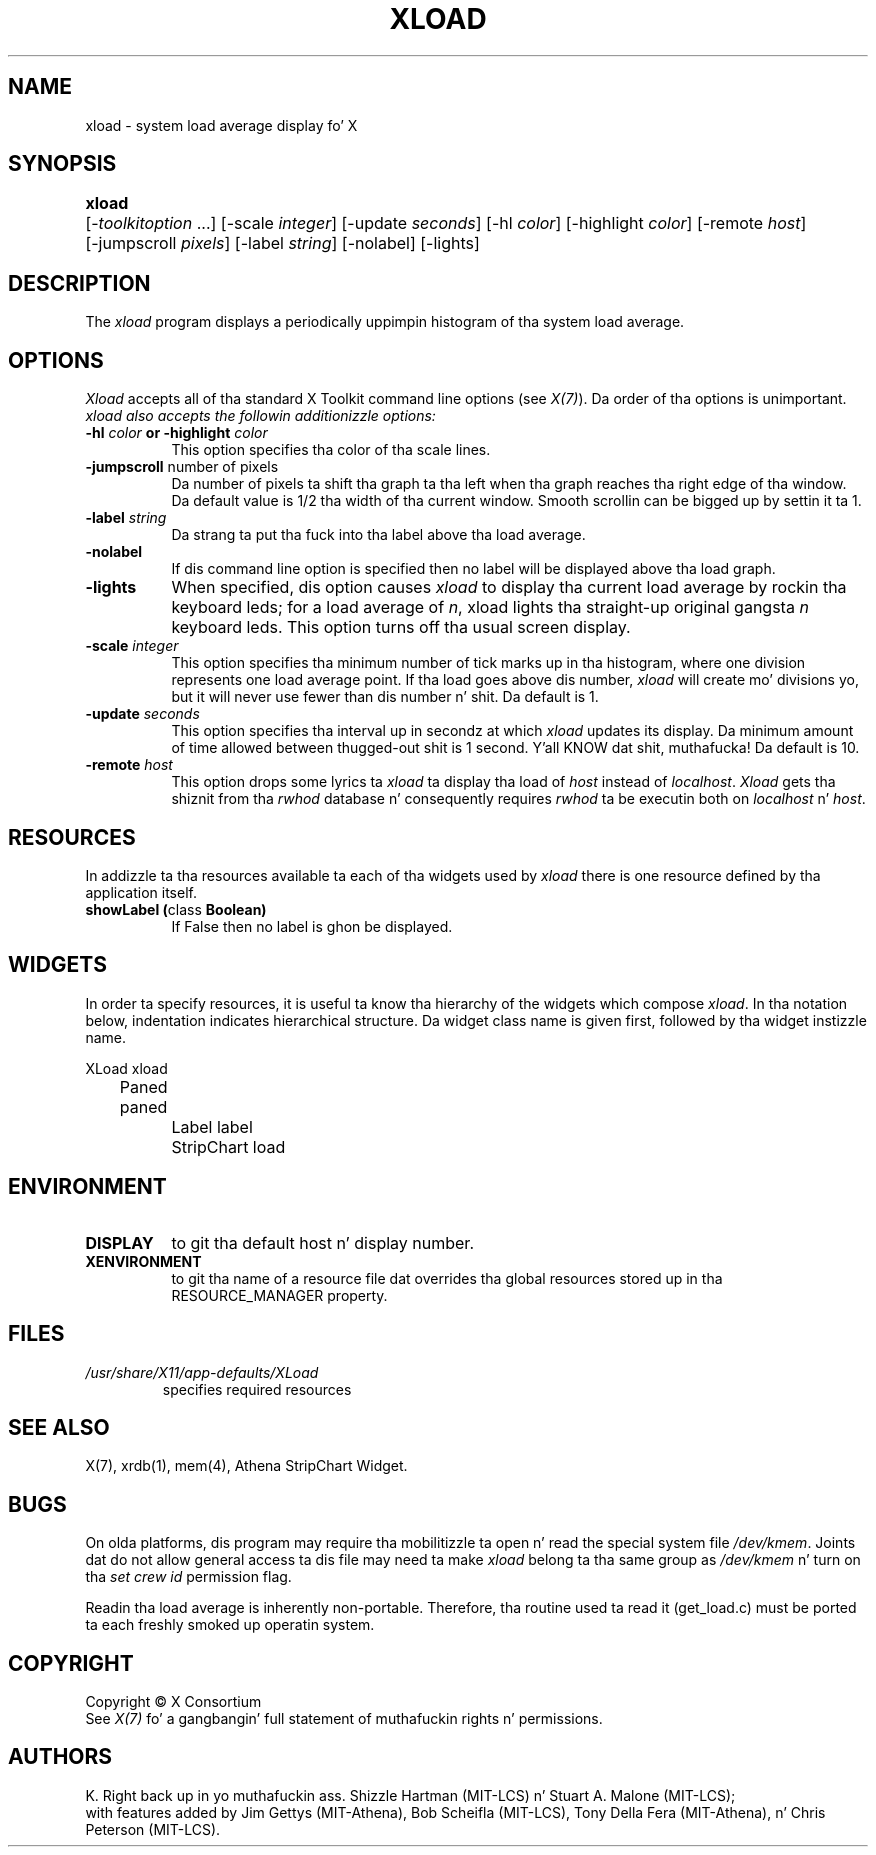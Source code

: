 .\"
.TH XLOAD 1 "xload 1.1.1" "X Version 11"
.SH NAME
xload \- system load average display fo' X
.SH SYNOPSIS
.ta 6n
\fBxload\fP	[-\fItoolkitoption\fP ...] [-scale \fIinteger\fP] [-update \fIseconds\fP] [-hl \fIcolor\fP] [-highlight \fIcolor\fP]  [-remote \fIhost\fP]
.br
	[-jumpscroll \fIpixels\fP] [-label \fIstring\fP] [-nolabel] [-lights]
.SH DESCRIPTION
The
.I xload
program displays a periodically uppimpin histogram of tha system load average.
.SH OPTIONS
.PP
.I Xload
accepts all of tha standard X Toolkit command line options (see \fIX(7)\fP).
Da order of tha options is unimportant.  \fIxload also accepts the
followin additionizzle options:
.PP
.TP 8
.B \-hl \fIcolor\fP or \-highlight \fIcolor\fP
This option specifies tha color of tha scale lines.
.TP 8
.B \-jumpscroll \fPnumber of pixels\fP
Da number of pixels ta shift tha graph ta tha left when tha graph
reaches tha right edge of tha window.  Da default value is 1/2 tha width
of tha current window.  Smooth scrollin can be  bigged up  by settin it ta 1.
.TP 8
.B \-label \fIstring\fP
Da strang ta put tha fuck into tha label above tha load average.
.TP 8
.B \-nolabel
If dis command line option is specified then no label will be
displayed above tha load graph.
.TP 8
.B \-lights
When specified, dis option causes
.I xload
to display tha current load average by rockin tha keyboard leds; for
a load average of \fIn\fP, xload lights tha straight-up original gangsta \fIn\fP keyboard leds.
This option turns off tha usual screen display.
.TP 8
.B \-scale \fIinteger\fP
This option specifies tha minimum number of tick marks up in tha histogram,
where one division represents one load average point.  If tha load goes
above dis number, \fIxload\fP will create mo' divisions yo, but it will never
use fewer than dis number n' shit.  Da default is 1.
.PP
.TP 8
.B \-update \fIseconds\fP
This option specifies tha interval up in secondz at which \fIxload\fP
updates its display.  Da minimum amount of time allowed between thugged-out shit
is 1 second. Y'all KNOW dat shit, muthafucka!  Da default is 10.
.TP 8
.B \-remote \fIhost\fP
This option  drops some lyrics ta \fIxload\fP ta display tha load of \fIhost\fP instead of \fIlocalhost\fP. \fIXload\fP gets tha shiznit from tha \fIrwhod\fP database n' consequently requires \fIrwhod\fP ta be executin both on \fIlocalhost\fP n' \fIhost\fP.
.SH RESOURCES
In addizzle ta tha resources available ta each of tha widgets used by
\fIxload\fP there is one resource defined by tha application itself.
.TP 8
.B showLabel (\fPclass\fB Boolean)
If False then no label is ghon be displayed.
.SH WIDGETS
In order ta specify resources, it is useful ta know tha hierarchy of
the widgets which compose \fIxload\fR.  In tha notation below,
indentation indicates hierarchical structure.  Da widget class name
is given first, followed by tha widget instizzle name.
.sp
.nf
.ta .5i 1.0i 1.5i 2.0i
XLoad  xload
	Paned  paned
		Label  label
		StripChart  load
.fi
.sp
.SH ENVIRONMENT
.PP
.TP 8
.B DISPLAY
to git tha default host n' display number.
.TP 8
.B XENVIRONMENT
to git tha name of a resource file dat overrides tha global resources
stored up in tha RESOURCE_MANAGER property.
.SH FILES
.TP
.I /usr/share/X11/app-defaults/XLoad
specifies required resources
.SH SEE ALSO
X(7), xrdb(1), mem(4), Athena StripChart Widget.
.SH BUGS
On olda platforms, dis program may require tha mobilitizzle ta open n' read
the special system file \fI/dev/kmem\fP.  Joints dat do not allow general
access ta dis file may need ta make \fIxload\fP belong ta tha same group
as \fI/dev/kmem\fP n' turn on tha \fIset crew id\fP permission flag.
.PP
Readin tha load average is inherently non-portable.  Therefore, tha routine
used ta read it (get_load.c) must be ported ta each freshly smoked up operatin system.
.SH COPYRIGHT
Copyright \(co X Consortium
.br
See \fIX(7)\fP fo' a gangbangin' full statement of muthafuckin rights n' permissions.
.SH AUTHORS
K. Right back up in yo muthafuckin ass. Shizzle Hartman (MIT-LCS) n' Stuart A. Malone (MIT-LCS);
.br
with features added by Jim Gettys (MIT-Athena), Bob Scheifla (MIT-LCS),
Tony Della Fera (MIT-Athena), n' Chris Peterson (MIT-LCS).
